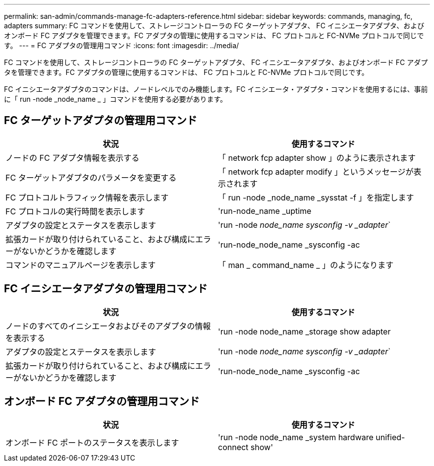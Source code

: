 ---
permalink: san-admin/commands-manage-fc-adapters-reference.html 
sidebar: sidebar 
keywords: commands, managing, fc, adapters 
summary: FC コマンドを使用して、ストレージコントローラの FC ターゲットアダプタ、 FC イニシエータアダプタ、およびオンボード FC アダプタを管理できます。FC アダプタの管理に使用するコマンドは、 FC プロトコルと FC-NVMe プロトコルで同じです。 
---
= FC アダプタの管理用コマンド
:icons: font
:imagesdir: ../media/


[role="lead"]
FC コマンドを使用して、ストレージコントローラの FC ターゲットアダプタ、 FC イニシエータアダプタ、およびオンボード FC アダプタを管理できます。FC アダプタの管理に使用するコマンドは、 FC プロトコルと FC-NVMe プロトコルで同じです。

FC イニシエータアダプタのコマンドは、ノードレベルでのみ機能します。FC イニシエータ・アダプタ・コマンドを使用するには、事前に「 run -node _node_name _ 」コマンドを使用する必要があります。



== FC ターゲットアダプタの管理用コマンド

[cols="2*"]
|===
| 状況 | 使用するコマンド 


 a| 
ノードの FC アダプタ情報を表示する
 a| 
「 network fcp adapter show 」のように表示されます



 a| 
FC ターゲットアダプタのパラメータを変更する
 a| 
「 network fcp adapter modify 」というメッセージが表示されます



 a| 
FC プロトコルトラフィック情報を表示します
 a| 
「 run -node _node_name _sysstat -f 」を指定します



 a| 
FC プロトコルの実行時間を表示します
 a| 
'run-node_name _uptime



 a| 
アダプタの設定とステータスを表示します
 a| 
'run -node _node_name sysconfig -v _adapter_`



 a| 
拡張カードが取り付けられていること、および構成にエラーがないかどうかを確認します
 a| 
'run-node_node_name _sysconfig -ac



 a| 
コマンドのマニュアルページを表示します
 a| 
「 man _ command_name _ 」のようになります

|===


== FC イニシエータアダプタの管理用コマンド

[cols="2*"]
|===
| 状況 | 使用するコマンド 


 a| 
ノードのすべてのイニシエータおよびそのアダプタの情報を表示する
 a| 
'run -node node_name _storage show adapter



 a| 
アダプタの設定とステータスを表示します
 a| 
'run -node _node_name sysconfig -v _adapter_`



 a| 
拡張カードが取り付けられていること、および構成にエラーがないかどうかを確認します
 a| 
'run-node_node_name _sysconfig -ac

|===


== オンボード FC アダプタの管理用コマンド

[cols="2*"]
|===
| 状況 | 使用するコマンド 


 a| 
オンボード FC ポートのステータスを表示します
 a| 
'run -node node_name _system hardware unified-connect show'

|===